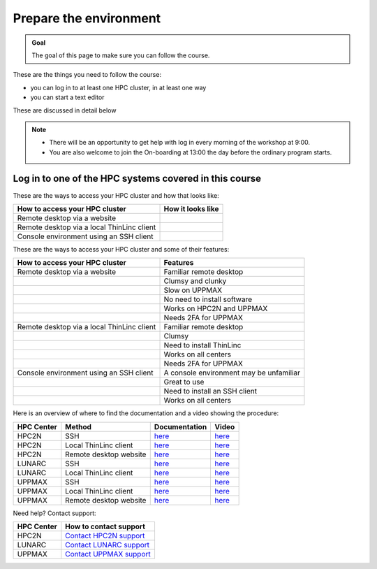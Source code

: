 Prepare the environment
=======================

.. admonition:: Goal

    The goal of this page to make sure you can follow the course.

These are the things you need to follow the course:

- you can log in to at least one HPC cluster, in at least one way
- you can start a text editor

These are discussed in detail below

.. note::

   - There will be an opportunity to get help with log in every morning of the workshop at 9:00.
   - You are also welcome to join the On-boarding at 13:00 the day before the ordinary program starts.

Log in to one of the HPC systems covered in this course
-------------------------------------------------------

These are the ways to access your HPC cluster and how that looks like:

+---------------------------------------------+-------------------------------------------------------------------+
| How to access your HPC cluster              | How it looks like                                                 |
+=============================================+===================================================================+
| Remote desktop via a website                | .. figure:: img/rackham_remote_desktop_via_website_480_x_270.png  |
+---------------------------------------------+-------------------------------------------------------------------+
| Remote desktop via a local ThinLinc client  | .. figure:: img/thinlinc_local_rackham_zoom.png                   |
+---------------------------------------------+-------------------------------------------------------------------+
| Console environment using an SSH client     | .. figure:: img/login_rackham_via_terminal_terminal_409_x_290.png |
+---------------------------------------------+-------------------------------------------------------------------+

These are the ways to access your HPC cluster and some of their features:

+---------------------------------------------+-------------------------------------------------------------------+
| How to access your HPC cluster              | Features                                                          |
+=============================================+===================================================================+
| Remote desktop via a website                | Familiar remote desktop                                           |
+---------------------------------------------+-------------------------------------------------------------------+
|                                             | Clumsy and clunky                                                 |
+---------------------------------------------+-------------------------------------------------------------------+
|                                             | Slow on UPPMAX                                                    |
+---------------------------------------------+-------------------------------------------------------------------+
|                                             | No need to install software                                       |
+---------------------------------------------+-------------------------------------------------------------------+
|                                             | Works on HPC2N and UPPMAX                                         |
+---------------------------------------------+-------------------------------------------------------------------+
|                                             | Needs 2FA for UPPMAX                                              |
+---------------------------------------------+-------------------------------------------------------------------+
| Remote desktop via a local ThinLinc client  | Familiar remote desktop                                           |
+---------------------------------------------+-------------------------------------------------------------------+
|                                             | Clumsy                                                            |
+---------------------------------------------+-------------------------------------------------------------------+
|                                             | Need to install ThinLinc                                          |
+---------------------------------------------+-------------------------------------------------------------------+
|                                             | Works on all centers                                              |
+---------------------------------------------+-------------------------------------------------------------------+
|                                             | Needs 2FA for UPPMAX                                              |
+---------------------------------------------+-------------------------------------------------------------------+
| Console environment using an SSH client     | A console environment may be unfamiliar                           |
+---------------------------------------------+-------------------------------------------------------------------+
|                                             | Great to use                                                      |
+---------------------------------------------+-------------------------------------------------------------------+
|                                             | Need to install an SSH client                                     |
+---------------------------------------------+-------------------------------------------------------------------+
|                                             | Works on all centers                                              |
+---------------------------------------------+-------------------------------------------------------------------+

Here is an overview of where to find the documentation and a video showing the procedure:

+------------+------------------------+--------------------------------------------------------------------------------------------------------+------------------------------------------------------------+
| HPC Center | Method                 | Documentation                                                                                          | Video                                                      |
+============+========================+========================================================================================================+============================================================+
| HPC2N      | SSH                    | `here <https://docs.hpc2n.umu.se/documentation/access/>`_                                              | `here <https://youtu.be/pIiKOKBHIeY?si=2MVHoFeAI_wQmrtN>`_ |
+------------+------------------------+--------------------------------------------------------------------------------------------------------+------------------------------------------------------------+
| HPC2N      | Local ThinLinc client  | `here <https://docs.hpc2n.umu.se/documentation/access/>`_                                              | `here <https://youtu.be/_jpj0GW9ASc?si=1k0ZnXABbhUm0px6>`_ |
+------------+------------------------+--------------------------------------------------------------------------------------------------------+------------------------------------------------------------+
| HPC2N      | Remote desktop website | `here <https://docs.hpc2n.umu.se/documentation/access/>`_                                              | `here <https://youtu.be/_O4dQn8zPaw?si=z32av8XY81WmfMAW>`_ |
+------------+------------------------+--------------------------------------------------------------------------------------------------------+------------------------------------------------------------+
| LUNARC     | SSH                    | `here <https://lunarc-documentation.readthedocs.io/en/latest/getting_started/login_howto/>`_           | `here <https://youtu.be/sMsenzWERTg>`_                     |
+------------+------------------------+--------------------------------------------------------------------------------------------------------+------------------------------------------------------------+
| LUNARC     | Local ThinLinc client  | `here <https://lunarc-documentation.readthedocs.io/en/latest/getting_started/using_hpc_desktop/>`_     | `here <https://youtu.be/wn7TgElj_Ng>`_                     |
+------------+------------------------+--------------------------------------------------------------------------------------------------------+------------------------------------------------------------+
| UPPMAX     | SSH                    | `here <https://docs.uppmax.uu.se/getting_started/login_rackham_remote_desktop_local_thinlinc_client>`_ | `here <https://youtu.be/TSVGSKyt2bQ>`_                     |
+------------+------------------------+--------------------------------------------------------------------------------------------------------+------------------------------------------------------------+
| UPPMAX     | Local ThinLinc client  | `here <https://docs.uppmax.uu.se/getting_started/login_rackham_console_password/>`_                    | `here <https://youtu.be/PqEpsn74l0g>`_                     |
+------------+------------------------+--------------------------------------------------------------------------------------------------------+------------------------------------------------------------+
| UPPMAX     | Remote desktop website | `here <https://docs.uppmax.uu.se/getting_started/login_rackham_remote_desktop_website/>`_              | `here <https://youtu.be/HQ2iuKRPabc>`_                     |
+------------+------------------------+--------------------------------------------------------------------------------------------------------+------------------------------------------------------------+

Need help? Contact support:

+------------+-----------------------------------------------------------------------+
| HPC Center | How to contact support                                                |
+============+=======================================================================+
| HPC2N      | `Contact HPC2N support <https://docs.hpc2n.umu.se/support/contact/>`_ |
+------------+------------------------+----------------------------------------------+
| LUNARC     | `Contact LUNARC support <https://www.lunarc.lu.se/getting-help/>`_    |
+------------+------------------------+----------------------------------------------+
| UPPMAX     | `Contact UPPMAX support <https://docs.uppmax.uu.se/support/>`_        |
+------------+------------------------+----------------------------------------------+
